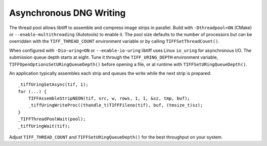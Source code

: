 Asynchronous DNG Writing
========================

The thread pool allows libtiff to assemble and compress image strips in
parallel. Build with ``-Dthreadpool=ON`` (CMake) or
``--enable-multithreading`` (Autotools) to enable it. The pool size
defaults to the number of processors but can be overridden with the
``TIFF_THREAD_COUNT`` environment variable or by calling
``TIFFSetThreadCount()``.

When configured with ``-Dio-uring=ON`` or ``--enable-io-uring`` libtiff
uses Linux ``io_uring`` for asynchronous I/O. The submission queue depth
starts at eight. Tune it through the ``TIFF_URING_DEPTH`` environment
variable, ``TIFFOpenOptionsSetURingQueueDepth()`` before opening a file,
or at runtime with ``TIFFSetURingQueueDepth()``.

An application typically assembles each strip and queues the write while
the next strip is prepared::

    _tiffUringSetAsync(tif, 1);
    for (...) {
        TIFFAssembleStripNEON(tif, src, w, rows, 1, 1, &sz, tmp, buf);
        _tiffUringWriteProc((thandle_t)TIFFFileno(tif), buf, (tmsize_t)sz);
    }
    _TIFFThreadPoolWait(pool);
    _tiffUringWait(tif);

Adjust ``TIFF_THREAD_COUNT`` and ``TIFFSetURingQueueDepth()`` for the
best throughput on your system.
